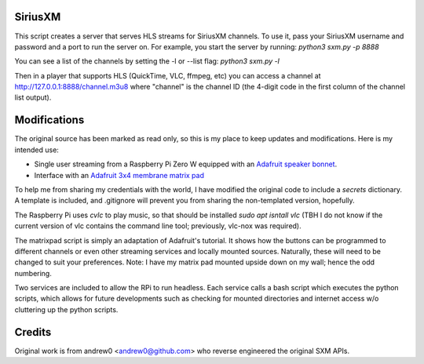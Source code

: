 SiriusXM
--------

This script creates a server that serves HLS streams for SiriusXM channels. To use it, pass your SiriusXM username and password and a port to run the server on. For example, you start the server by running:
`python3 sxm.py -p 8888`

You can see a list of the channels by setting the -l or --list flag:
`python3 sxm.py -l`

Then in a player that supports HLS (QuickTime, VLC, ffmpeg, etc) you can access a channel at http://127.0.0.1:8888/channel.m3u8 where "channel" is the channel ID (the 4-digit code in the first column of the channel list output).

Modifications
-------------

The original source has been marked as read only, so this is my place to keep updates and modifications.  Here is my intended use:

* Single user streaming from a Raspberry Pi Zero W equipped with an `Adafruit speaker bonnet <https://www.adafruit.com/product/3346>`_.
* Interface with an `Adafruit 3x4 membrane matrix pad <https://www.adafruit.com/product/419>`_

To help me from sharing my credentials with the world, I have modified the original code to include a `secrets` dictionary.  A template is included, and .gitignore will prevent you from sharing the non-templated version, hopefully.

The Raspberry Pi uses `cvlc` to play music, so that should be installed `sudo apt isntall vlc` (TBH I do not know if the current version of vlc contains the command line tool; previously, vlc-nox was required).

The matrixpad script is simply an adaptation of Adafruit's tutorial.  It shows how the buttons can be programmed to different channels or even other streaming services and locally mounted sources.  Naturally, these will need to be changed to suit your preferences.  Note: I have my matrix pad mounted upside down on my wall; hence the odd numbering.

Two services are included to allow the RPi to run headless.  Each service calls a bash script which executes the python scripts, which allows for future developments such as checking for mounted directories and internet access w/o cluttering up the python scripts.  

Credits
-------

Original work is from andrew0 <andrew0@github.com> who reverse engineered the
original SXM APIs.
